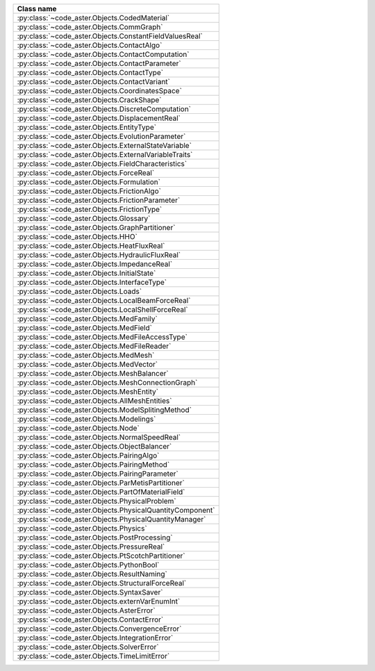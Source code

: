 .. AUTOMATICALLY CREATED BY generate_rst.py - DO NOT EDIT MANUALLY!






.. list-table::
   :widths: 40
   :header-rows: 1

   * - Class name
   * - :py:class:`~code_aster.Objects.CodedMaterial`
   * - :py:class:`~code_aster.Objects.CommGraph`
   * - :py:class:`~code_aster.Objects.ConstantFieldValuesReal`
   * - :py:class:`~code_aster.Objects.ContactAlgo`
   * - :py:class:`~code_aster.Objects.ContactComputation`
   * - :py:class:`~code_aster.Objects.ContactParameter`
   * - :py:class:`~code_aster.Objects.ContactType`
   * - :py:class:`~code_aster.Objects.ContactVariant`
   * - :py:class:`~code_aster.Objects.CoordinatesSpace`
   * - :py:class:`~code_aster.Objects.CrackShape`
   * - :py:class:`~code_aster.Objects.DiscreteComputation`
   * - :py:class:`~code_aster.Objects.DisplacementReal`
   * - :py:class:`~code_aster.Objects.EntityType`
   * - :py:class:`~code_aster.Objects.EvolutionParameter`
   * - :py:class:`~code_aster.Objects.ExternalStateVariable`
   * - :py:class:`~code_aster.Objects.ExternalVariableTraits`
   * - :py:class:`~code_aster.Objects.FieldCharacteristics`
   * - :py:class:`~code_aster.Objects.ForceReal`
   * - :py:class:`~code_aster.Objects.Formulation`
   * - :py:class:`~code_aster.Objects.FrictionAlgo`
   * - :py:class:`~code_aster.Objects.FrictionParameter`
   * - :py:class:`~code_aster.Objects.FrictionType`
   * - :py:class:`~code_aster.Objects.Glossary`
   * - :py:class:`~code_aster.Objects.GraphPartitioner`
   * - :py:class:`~code_aster.Objects.HHO`
   * - :py:class:`~code_aster.Objects.HeatFluxReal`
   * - :py:class:`~code_aster.Objects.HydraulicFluxReal`
   * - :py:class:`~code_aster.Objects.ImpedanceReal`
   * - :py:class:`~code_aster.Objects.InitialState`
   * - :py:class:`~code_aster.Objects.InterfaceType`
   * - :py:class:`~code_aster.Objects.Loads`
   * - :py:class:`~code_aster.Objects.LocalBeamForceReal`
   * - :py:class:`~code_aster.Objects.LocalShellForceReal`
   * - :py:class:`~code_aster.Objects.MedFamily`
   * - :py:class:`~code_aster.Objects.MedField`
   * - :py:class:`~code_aster.Objects.MedFileAccessType`
   * - :py:class:`~code_aster.Objects.MedFileReader`
   * - :py:class:`~code_aster.Objects.MedMesh`
   * - :py:class:`~code_aster.Objects.MedVector`
   * - :py:class:`~code_aster.Objects.MeshBalancer`
   * - :py:class:`~code_aster.Objects.MeshConnectionGraph`
   * - :py:class:`~code_aster.Objects.MeshEntity`
   * - :py:class:`~code_aster.Objects.AllMeshEntities`
   * - :py:class:`~code_aster.Objects.ModelSplitingMethod`
   * - :py:class:`~code_aster.Objects.Modelings`
   * - :py:class:`~code_aster.Objects.Node`
   * - :py:class:`~code_aster.Objects.NormalSpeedReal`
   * - :py:class:`~code_aster.Objects.ObjectBalancer`
   * - :py:class:`~code_aster.Objects.PairingAlgo`
   * - :py:class:`~code_aster.Objects.PairingMethod`
   * - :py:class:`~code_aster.Objects.PairingParameter`
   * - :py:class:`~code_aster.Objects.ParMetisPartitioner`
   * - :py:class:`~code_aster.Objects.PartOfMaterialField`
   * - :py:class:`~code_aster.Objects.PhysicalProblem`
   * - :py:class:`~code_aster.Objects.PhysicalQuantityComponent`
   * - :py:class:`~code_aster.Objects.PhysicalQuantityManager`
   * - :py:class:`~code_aster.Objects.Physics`
   * - :py:class:`~code_aster.Objects.PostProcessing`
   * - :py:class:`~code_aster.Objects.PressureReal`
   * - :py:class:`~code_aster.Objects.PtScotchPartitioner`
   * - :py:class:`~code_aster.Objects.PythonBool`
   * - :py:class:`~code_aster.Objects.ResultNaming`
   * - :py:class:`~code_aster.Objects.StructuralForceReal`
   * - :py:class:`~code_aster.Objects.SyntaxSaver`
   * - :py:class:`~code_aster.Objects.externVarEnumInt`
   * - :py:class:`~code_aster.Objects.AsterError`
   * - :py:class:`~code_aster.Objects.ContactError`
   * - :py:class:`~code_aster.Objects.ConvergenceError`
   * - :py:class:`~code_aster.Objects.IntegrationError`
   * - :py:class:`~code_aster.Objects.SolverError`
   * - :py:class:`~code_aster.Objects.TimeLimitError`
